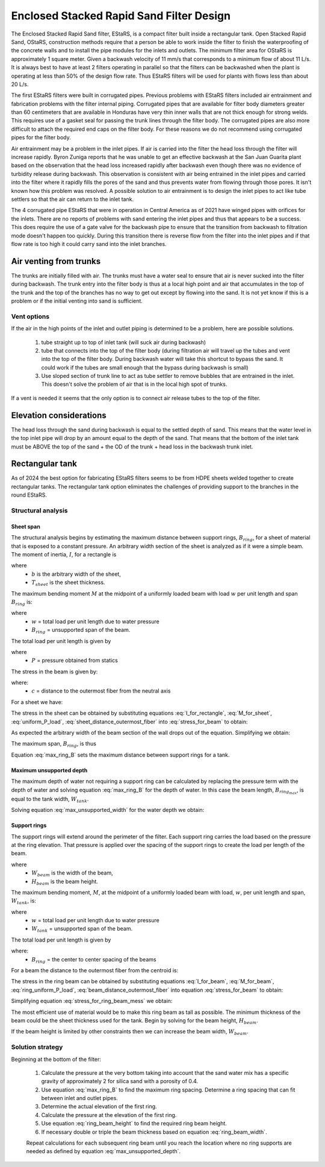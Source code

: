 .. raw:: html

    <embed>
       <link rel="canonical" href="https://aguaclara.github.io/Textbook/Filtration/EStaRS_Design.html" />
       <script src="https://hypothes.is/embed.js" async></script>
    </embed>

.. _title_estars:

*****************************************
Enclosed Stacked Rapid Sand Filter Design
*****************************************



The Enclosed Stacked Rapid Sand filter, EStaRS, is a compact filter built inside a rectangular tank. Open Stacked Rapid Sand, OStaRS, construction methods require that a person be able to work inside the filter to finish the waterproofing of the concrete walls and to install the pipe modules for the inlets and outlets. The minimum filter area for OStaRS is approximately 1 square meter. Given a backwash velocity of 11 mm/s that corresponds to a minimum flow of about 11 L/s. It is always best to have at least 2 filters operating in parallel so that the filters can be backwashed when the plant is operating at less than 50% of the design flow rate. Thus EStaRS filters will be used for plants with flows less than about 20 L/s.

The first EStaRS filters were built in corrugated pipes. Previous problems with EStaRS filters included air entrainment and fabrication problems with the filter internal piping. Corrugated pipes that are available for filter body diameters greater than 60 centimeters that are available in Honduras have very thin inner walls that are not thick enough for strong welds. This requires use of a gasket seal for passing the trunk lines through the filter body. The corrugated pipes are also more difficult to attach the required end caps on the filter body. For these reasons we do not recommend using corrugated pipes for the filter body. 

Air entrainment may be a problem in the inlet pipes. If air is carried into the filter the head loss through the filter will increase rapidly. Byron Zuniga reports that he was unable to get an effective backwash at the San Juan Guarita plant based on the observation that the head loss increased rapidly after backwash even though there was no evidence of turbidity release during backwash. This observation is consistent with air being entrained in the inlet pipes and carried into the filter where it rapidly fills the pores of the sand and thus prevents water from flowing through those pores. It isn't known how this problem was resolved. A possible solution to air entrainment is to design the inlet pipes to act like tube settlers so that the air can return to the inlet tank.

The 4 corrugated pipe EStaRS that were in operation in Central America as of 2021 have winged pipes with orifices for the inlets. There are no reports of problems with sand entering the inlet pipes and thus that appears to be a success. This does require the use of a gate valve for the backwash pipe to ensure that the transition from backwash to filtration mode doesn't happen too quickly. During this transition there is reverse flow from the filter into the inlet pipes and if that flow rate is too high it could carry sand into the inlet branches.

Air venting from trunks
=======================

The trunks are initially filled with air.
The trunks must have a water seal to ensure that air is never sucked into the filter during backwash.
The trunk entry into the filter body is thus at a local high point and air that accumulates in the top of the trunk and the top of the branches has no way to get out except by flowing into the sand. It is not yet know if this is a problem or if the initial venting into sand is sufficient.

Vent options
------------

If the air in the high points of the inlet and outlet piping is determined to be a problem, here are possible solutions.

 #. tube straight up to top of inlet tank (will suck air during backwash)
 #. tube that connects into the top of the filter body (during filtration air will travel up the tubes and vent into the top of the filter body. During backwash water will take this shortcut to bypass the sand. It could work if the tubes are small enough that the bypass during backwash is small)
 #. Use sloped section of trunk line to act as tube settler to remove bubbles that are entrained in the inlet. This doesn't solve the problem of air that is in the local high spot of trunks.

If a vent is needed it seems that the only option is to connect air release tubes to the top of the filter.

Elevation considerations
========================

The head loss through the sand during backwash is equal to the settled depth of sand. This means that the water level in the top inlet pipe will drop by an amount equal to the depth of the sand. That means that the bottom of the inlet tank must be ABOVE the top of the sand + the OD of the trunk + head loss in the backwash trunk inlet.

Rectangular tank
================

As of 2024 the best option for fabricating EStaRS filters seems to be from HDPE sheets welded together to create rectangular tanks. The rectangular tank option eliminates the challenges of providing support to the branches in the round EStaRS.

Structural analysis
-------------------

Sheet span
^^^^^^^^^^

The structural analysis begins by estimating the maximum distance between support rings, :math:`B_{ring}`, for a sheet of material that is exposed to a constant pressure. An arbitrary width section of the sheet is analyzed as if it were a simple beam. The moment of inertia, :math:`I`, for a rectangle is

.. math::
  :label: I_for_rectangle

   I = \frac{1}{12} bT_{sheet}^3

where 
 * :math:`b` is the arbitrary width of the sheet, 
 * :math:`T_{sheet}` is the sheet thickness. 

The maximum bending moment :math:`M` at the midpoint of a uniformly loaded beam with load :math:`w` per unit length and span :math:`B_{ring}` is:

.. math::
  :label: M_for_sheet

   M= \frac{wB_{ring}^2}{8}

where 
 * :math:`w` = total load per unit length due to water pressure
 * :math:`B_{ring}` = unsupported span of the beam.

The total load per unit length is given by 

.. math::
  :label: uniform_P_load

   w = Pb

where
 * :math:`P` = pressure obtained from statics
The stress in the beam is given by:

.. math::
  :label: stress_for_beam

   \sigma = \frac{Mc}{I}

where:
 * :math:`c` = distance to the outermost fiber from the neutral axis
For a sheet we have:

.. math::
  :label: sheet_distance_outermost_fiber

   c = \frac{T_{sheet}}{2}

The stress in the sheet can be obtained by substituting equations :eq:`I_for_rectangle`, :eq:`M_for_sheet`, :eq:`uniform_P_load`, :eq:`sheet_distance_outermost_fiber` into :eq:`stress_for_beam` to obtain:
 
.. math::
  :label: stress_for_beam2

   \sigma = \frac{\frac{T_{sheet}}{2}}{\frac{1}{12} bT_{sheet}^3} \frac{PbB_{ring}^2}{8}

As expected the arbitrary width of the beam section of the wall drops out of the equation. Simplifying we obtain:

.. math::
  :label: stress_for_beam3

   \sigma = \frac{3PB_{ring}^2}{4T_{sheet}^2}

The maximum span, :math:`B_{ring}`, is thus

.. math::
  :label: max_ring_B

   B_{ring_{max}} = T_{sheet}\sqrt{\frac{4 \sigma}{3P}}

Equation  :eq:`max_ring_B` sets the maximum distance between support rings for a tank. 

Maximum unsupported depth
^^^^^^^^^^^^^^^^^^^^^^^^^

The maximum depth of water not requiring a support ring can be calculated by replacing the pressure term with the depth of water and solving equation :eq:`max_ring_B` for the depth of water. In this case the beam length, :math:`B_{ring_{max}}`, is equal to the tank width, :math:`W_{tank}`.

.. math::
  :label: max_unsupported_width

   W_{tank} = T_{sheet}\sqrt{\frac{4 \sigma}{3\rho g H_{water}}}

Solving equation :eq:`max_unsupported_width` for the water depth we obtain:

.. math::
  :label: max_unsupported_depth

   H_{water} =  \frac{4 \sigma T_{sheet}^2}{3\rho g W_{tank}^2}

Support rings
^^^^^^^^^^^^^

The support rings will extend around the perimeter of the filter. Each support ring carries the load based on the pressure at the ring elevation. That pressure is applied over the spacing of the support rings to create the load per length of the beam. 


.. math::
  :label: I_for_beam

   I = \frac{1}{12} W_{beam}H_{beam}^3

where 
 * :math:`W_{beam}` is the width of the beam, 
 * :math:`H_{beam}` is the beam height. 

The maximum bending moment, :math:`M`, at the midpoint of a uniformly loaded beam with load, :math:`w`, per unit length and span, :math:`W_{tank}`, is:

.. math::
  :label: M_for_beam

   M= \frac{wW_{tank}^2}{8}

where 
 * :math:`w` = total load per unit length due to water pressure
 * :math:`W_{tank}` = unsupported span of the beam.

The total load per unit length is given by 

.. math::
  :label: ring_uniform_P_load

   w = PB_{ring}

where:
 * :math:`B_{ring}` = the center to center spacing of the beams


For a beam the distance to the outermost fiber from the centroid is:

.. math::
  :label: beam_distance_outermost_fiber

   c = \frac{H_{beam}}{2}

The stress in the ring beam can be obtained by substituting equations :eq:`I_for_beam`, :eq:`M_for_beam`, :eq:`ring_uniform_P_load`, :eq:`beam_distance_outermost_fiber` into equation :eq:`stress_for_beam` to obtain:
 
.. math::
  :label: stress_for_ring_beam_mess

   \sigma = \frac{\frac{H_{beam}}{2}}{\frac{1}{12} W_{beam}H_{beam}^3} \frac{PB_{ring}W_{tank}^2}{8}

Simplifying equation :eq:`stress_for_ring_beam_mess` we obtain:

.. math::
  :label: stress_for_ring_beam

   \sigma = \frac{3 P B_{ring} W_{tank}^2}{4 W_{beam} H_{beam}^2}

The most efficient use of material would be to make this ring beam as tall as possible. The minimum thickness of the beam could be the sheet thickness used for the tank. Begin by solving for the beam height, :math:`H_{beam}`.

.. math::
  :label: ring_beam_height

    H_{beam}=  W_{tank} \sqrt{\frac{3 P B_{ring} }{4 W_{beam} \sigma}} 

If the beam height is limited by other constraints then we can increase the beam width,  :math:`W_{beam}`.

.. math::
  :label: ring_beam_width

   W_{beam} = \frac{3 P B_{ring} W_{tank}^2}{4 \sigma H_{beam}^2}

Solution strategy
-----------------

Beginning at the bottom of the filter:

 #. Calculate the pressure at the very bottom taking into account that the sand water mix has a specific gravity of approximately 2 for silica sand with a porosity of 0.4.
 #. Use equation :eq:`max_ring_B` to find the maximum ring spacing. Determine a ring spacing that can fit between inlet and outlet pipes.
 #. Determine the actual elevation of the first ring.
 #. Calculate the pressure at the elevation of the first ring.
 #. Use equation :eq:`ring_beam_height` to find the required ring beam height.
 #. If necessary double or triple the beam thickness based on equation  :eq:`ring_beam_width`.
 
 Repeat calculations for each subsequent ring beam until you reach the location where no ring supports are needed as defined by equation :eq:`max_unsupported_depth`.
